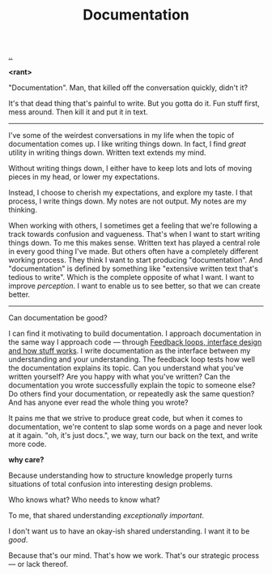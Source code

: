 :PROPERTIES:
:ID: c032492c-c104-4de2-b3eb-6b8097557f25
:END:
#+TITLE: Documentation

[[./..][..]]

*<rant>*

"Documentation".
Man, that killed off the conversation quickly, didn't it?

It's that dead thing that's painful to write.
But you gotta do it.
Fun stuff first, mess around.
Then kill it and put it in text.

-----

I've some of the weirdest conversations in my life when the topic of documentation comes up.
I like writing things down.
In fact, I find /great/ utility in writing things down.
Written text extends my mind.

Without writing things down, I either have to keep lots and lots of moving pieces in my head, or lower my expectations.

Instead, I choose to cherish my expectations, and explore my taste.
I that process, I write things down.
My notes are not output.
My notes are my thinking.

When working with others, I sometimes get a feeling that we're following a track towards confusion and vagueness.
That's when I want to start writing things down.
To me this makes sense.
Written text has played a central role in every good thing I've made.
But others often have a completely different working process.
They think I want to start producing "documentation".
And "documentation" is defined by something like "extensive written text that's tedious to write".
Which is the complete opposite of what I want.
I want to improve /perception/.
I want to enable us to see better, so that we can create better.

-----

Can documentation be good?

I can find it motivating to build documentation.
I approach documentation in the same way I approach code --- through [[id:2e1280a4-a783-4ab7-9f5c-58a7851a8218][Feedback loops, interface design and how stuff works]].
I write documentation as the interface between my understanding and your understanding.
The feedback loop tests how well the documentation explains its topic.
Can you understand what you've written yourself?
Are you happy with what you've written?
Can the documentation you wrote successfully explain the topic to someone else?
Do others find your documentation, or repeatedly ask the same question?
And has anyone ever read the whole thing you wrote?

It pains me that we strive to produce great code, but when it comes to documentation, we're content to slap some words on a page and never look at it again.
"oh, it's just docs.", we way, turn our back on the text, and write more code.

*why care?*

Because understanding how to structure knowledge properly turns situations of total confusion into interesting design problems.

Who knows what?
Who needs to know what?

To me, that shared understanding /exceptionally important/.

I don't want us to have an okay-ish shared understanding.
I want it to be /good/.

Because that's our mind.
That's how we work.
That's our strategic process --- or lack thereof.
